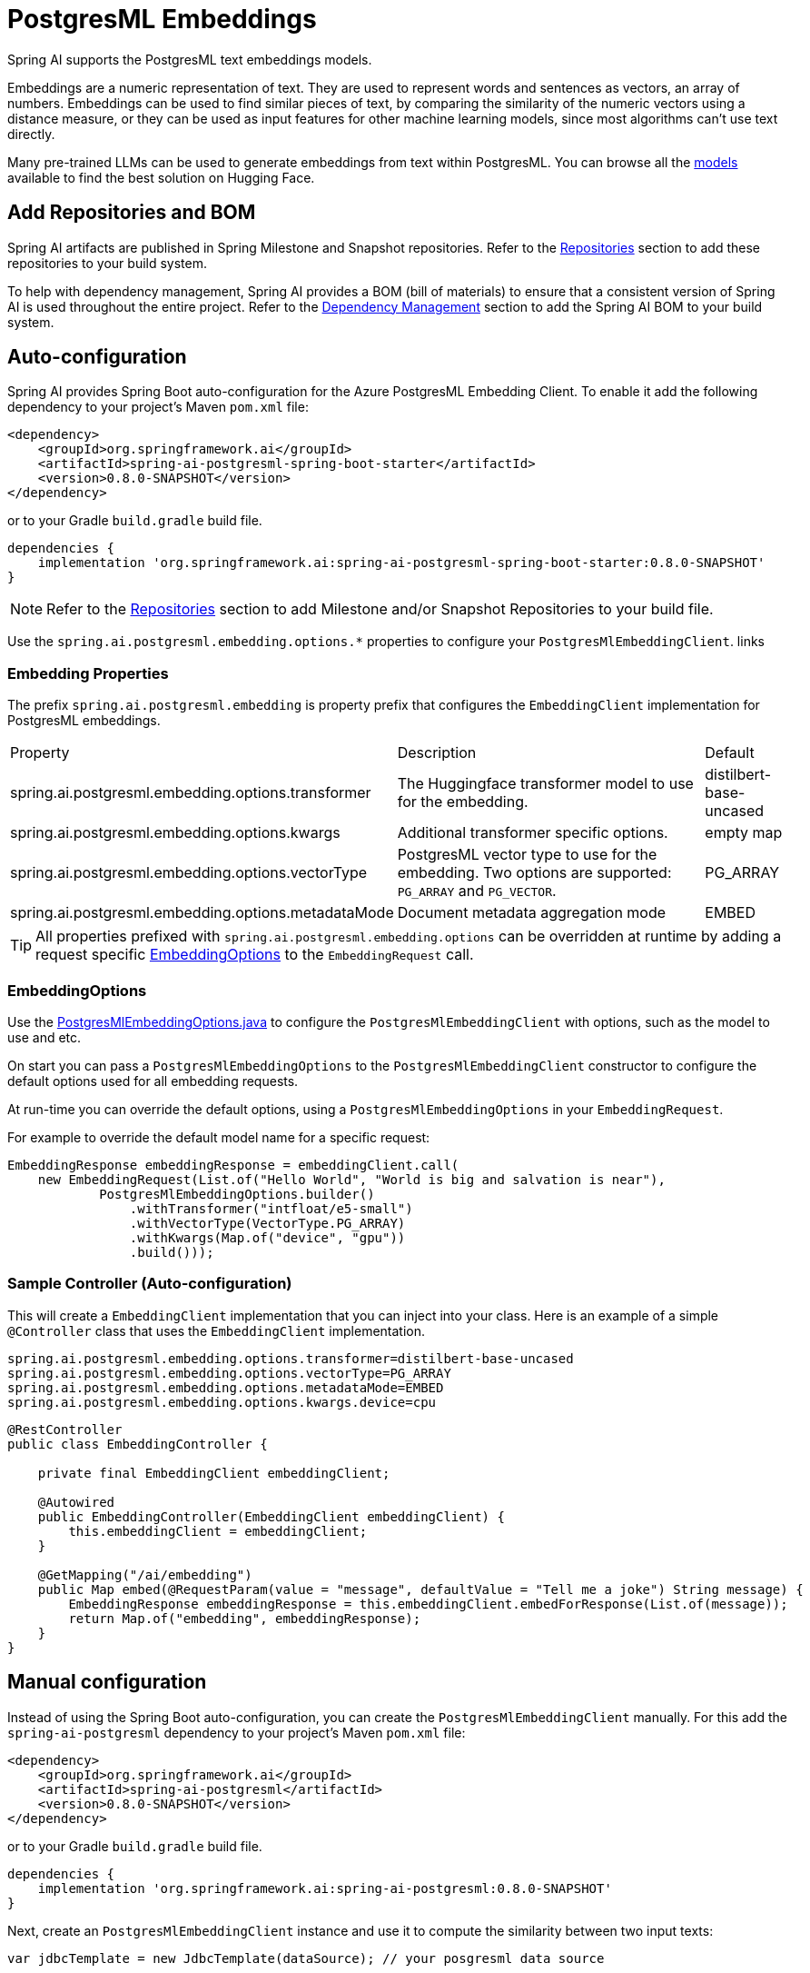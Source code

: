 = PostgresML Embeddings

Spring AI supports the PostgresML text embeddings models.

Embeddings are a numeric representation of text.
They are used to represent words and sentences as vectors, an array of numbers.
Embeddings can be used to find similar pieces of text, by comparing the similarity of the numeric vectors using a distance measure, or they can be used as input features for other machine learning models, since most algorithms can't use text directly.

Many pre-trained LLMs can be used to generate embeddings from text within PostgresML.
You can browse all the https://huggingface.co/models?library=sentence-transformers[models] available to find the best solution on Hugging Face.

== Add Repositories and BOM

Spring AI artifacts are published in Spring Milestone and Snapshot repositories.   Refer to the xref:getting-started.adoc#repositories[Repositories] section to add these repositories to your build system.

To help with dependency management, Spring AI provides a BOM (bill of materials) to ensure that a consistent version of Spring AI is used throughout the entire project. Refer to the xref:getting-started.adoc#dependency-management[Dependency Management] section to add the Spring AI BOM to your build system.


== Auto-configuration

Spring AI provides Spring Boot auto-configuration for the Azure PostgresML Embedding Client.
To enable it add the following dependency to your project's Maven `pom.xml` file:

[source, xml]
----
<dependency>
    <groupId>org.springframework.ai</groupId>
    <artifactId>spring-ai-postgresml-spring-boot-starter</artifactId>
    <version>0.8.0-SNAPSHOT</version>
</dependency>
----

or to your Gradle `build.gradle` build file.

[source,groovy]
----
dependencies {
    implementation 'org.springframework.ai:spring-ai-postgresml-spring-boot-starter:0.8.0-SNAPSHOT'
}
----

NOTE: Refer to the xref:getting-started.adoc#repositories[Repositories] section to add Milestone and/or Snapshot Repositories to your build file.

Use the `spring.ai.postgresml.embedding.options.*` properties to configure your `PostgresMlEmbeddingClient`. links

=== Embedding Properties

The prefix `spring.ai.postgresml.embedding` is property prefix that configures the `EmbeddingClient` implementation for PostgresML embeddings.

[cols="3,5,1"]
|====
| Property | Description | Default
| spring.ai.postgresml.embedding.options.transformer  | The Huggingface transformer model to use for the embedding.  | distilbert-base-uncased
| spring.ai.postgresml.embedding.options.kwargs   | Additional transformer specific options.  | empty map
| spring.ai.postgresml.embedding.options.vectorType   | PostgresML vector type to use for the embedding. Two options are supported: `PG_ARRAY` and `PG_VECTOR`. | PG_ARRAY
| spring.ai.postgresml.embedding.options.metadataMode   | Document metadata aggregation mode  | EMBED
|====


TIP: All properties prefixed with `spring.ai.postgresml.embedding.options` can be overridden at runtime by adding a request specific <<embedding-options>> to the `EmbeddingRequest` call.

=== EmbeddingOptions [[embedding-options]]

Use the https://github.com/spring-projects/spring-ai/blob/main/models/spring-ai-openai/src/main/java/org/springframework/ai/postgresml/PostgresMlEmbeddingOptions.java[PostgresMlEmbeddingOptions.java] to configure the `PostgresMlEmbeddingClient` with options, such as the model to use and etc.


On start you can pass a `PostgresMlEmbeddingOptions` to the `PostgresMlEmbeddingClient` constructor to configure the default options used for all embedding requests.

At run-time you can override the default options, using a `PostgresMlEmbeddingOptions` in your `EmbeddingRequest`.

For example to override the default model name for a specific request:

[source,java]
----

EmbeddingResponse embeddingResponse = embeddingClient.call(
    new EmbeddingRequest(List.of("Hello World", "World is big and salvation is near"),
            PostgresMlEmbeddingOptions.builder()
                .withTransformer("intfloat/e5-small")
                .withVectorType(VectorType.PG_ARRAY)
                .withKwargs(Map.of("device", "gpu"))
                .build()));
----

=== Sample Controller (Auto-configuration)

This will create a `EmbeddingClient` implementation that you can inject into your class.
Here is an example of a simple `@Controller` class that uses the `EmbeddingClient` implementation.

[source,application.properties]
----
spring.ai.postgresml.embedding.options.transformer=distilbert-base-uncased
spring.ai.postgresml.embedding.options.vectorType=PG_ARRAY
spring.ai.postgresml.embedding.options.metadataMode=EMBED
spring.ai.postgresml.embedding.options.kwargs.device=cpu
----

[source,java]
----
@RestController
public class EmbeddingController {

    private final EmbeddingClient embeddingClient;

    @Autowired
    public EmbeddingController(EmbeddingClient embeddingClient) {
        this.embeddingClient = embeddingClient;
    }

    @GetMapping("/ai/embedding")
    public Map embed(@RequestParam(value = "message", defaultValue = "Tell me a joke") String message) {
        EmbeddingResponse embeddingResponse = this.embeddingClient.embedForResponse(List.of(message));
        return Map.of("embedding", embeddingResponse);
    }
}
----

== Manual configuration

Instead of using the Spring Boot auto-configuration, you can create the `PostgresMlEmbeddingClient` manually.
For this add the `spring-ai-postgresml` dependency to your project's Maven `pom.xml` file:

[source, xml]
----
<dependency>
    <groupId>org.springframework.ai</groupId>
    <artifactId>spring-ai-postgresml</artifactId>
    <version>0.8.0-SNAPSHOT</version>
</dependency>
----

or to your Gradle `build.gradle` build file.

[source,groovy]
----
dependencies {
    implementation 'org.springframework.ai:spring-ai-postgresml:0.8.0-SNAPSHOT'
}
----

Next, create an `PostgresMlEmbeddingClient` instance and use it to compute the similarity between two input texts:

[source,java]
----
var jdbcTemplate = new JdbcTemplate(dataSource); // your posgresml data source

PostgresMlEmbeddingClient embeddingClient = new PostgresMlEmbeddingClient(this.jdbcTemplate,
        PostgresMlEmbeddingOptions.builder()
            .withTransformer("distilbert-base-uncased") // huggingface transformer model name.
            .withVectorType(VectorType.PG_VECTOR) //vector type in PostgreSQL.
            .withKwargs(Map.of("device", "cpu")) // optional arguments.
            .withMetadataMode(MetadataMode.EMBED) // Document metadata mode.
            .build());

embeddingClient.afterPropertiesSet(); // initialize the jdbc template and database.

EmbeddingResponse embeddingResponse = embeddingClient
	.embedForResponse(List.of("Hello World", "World is big and salvation is near"));
----

NOTE: When created manually, you must call the `afterPropertiesSet()` after setting the properties and before using the client.
It is more convenient (and preferred) to create the PostgresMlEmbeddingClient as a `@Bean`.
Then you don’t have to call the `afterPropertiesSet()` manually:

[source,java]
----
@Bean
public EmbeddingClient embeddingClient(JdbcTemplate jdbcTemplate) {
    return new PostgresMlEmbeddingClient(jdbcTemplate,
        PostgresMlEmbeddingOptions.builder()
             ....
            .build());
}
----



